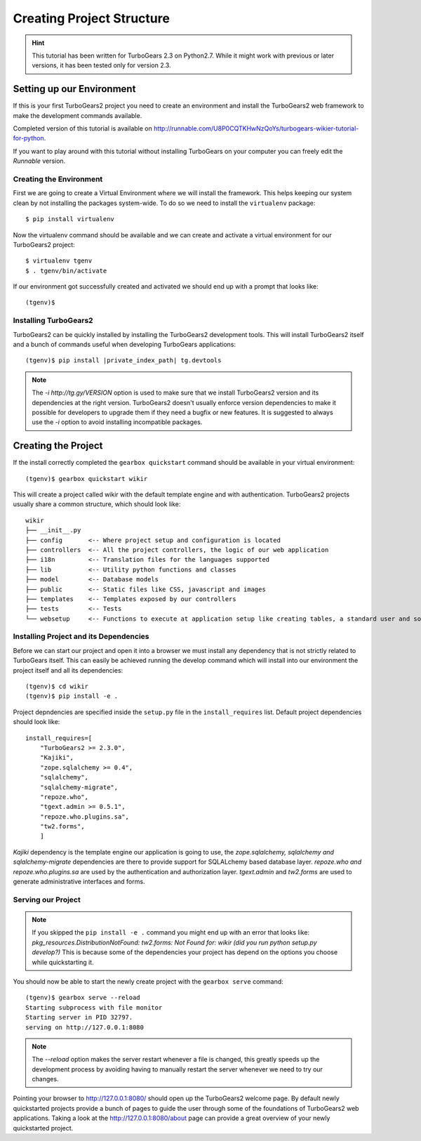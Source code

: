 ==================================
Creating Project Structure
==================================

.. hint::
    This tutorial has been written for TurboGears 2.3 on Python2.7. While it might work with
    previous or later versions, it has been tested only for version 2.3.

Setting up our Environment
===============================

If this is your first TurboGears2 project you need to create an environment and install
the TurboGears2 web framework to make the development commands available.

Completed version of this tutorial is available on 
http://runnable.com/U8P0CQTKHwNzQoYs/turbogears-wikier-tutorial-for-python.

If you want to play around with this tutorial without installing TurboGears on
your computer you can freely edit the *Runnable* version.

Creating the Environment
--------------------------------

First we are going to create a Virtual Environment where we will install the framework.
This helps keeping our system clean by not installing the packages system-wide.
To do so we need to install the ``virtualenv`` package::

    $ pip install virtualenv

Now the virtualenv command should be available and we can create and activate
a virtual environment for our TurboGears2 project::

    $ virtualenv tgenv
    $ . tgenv/bin/activate


If our environment got successfully created and activated we should end up with
a prompt that looks like::

    (tgenv)$

Installing TurboGears2
--------------------------------

TurboGears2 can be quickly installed by installing the TurboGears2 development tools.
This will install TurboGears2 itself and a bunch of commands useful when developing
TurboGears applications:

.. parsed-literal::

    (tgenv)$ pip install |private_index_path| tg.devtools

.. note::
    The `-i http://tg.gy/VERSION` option is used to make sure that we install
    TurboGears2 version and its dependencies at the right version. TurboGears2 
    doesn't usually enforce version dependencies to make it possible for developers
    to upgrade them if they need a bugfix or new features.
    It is suggested to always use the `-i` option to avoid installing incompatible packages.


Creating the Project
=============================

If the install correctly completed the ``gearbox quickstart`` command should be available
in your virtual environment::

    (tgenv)$ gearbox quickstart wikir

This will create a project called wikir with the default template engine and with authentication.
TurboGears2 projects usually share a common structure, which should look like::

     wikir
     ├── __init__.py
     ├── config       <-- Where project setup and configuration is located
     ├── controllers  <-- All the project controllers, the logic of our web application
     ├── i18n         <-- Translation files for the languages supported
     ├── lib          <-- Utility python functions and classes
     ├── model        <-- Database models
     ├── public       <-- Static files like CSS, javascript and images
     ├── templates    <-- Templates exposed by our controllers
     ├── tests        <-- Tests
     └── websetup     <-- Functions to execute at application setup like creating tables, a standard user and so on.


Installing Project and its Dependencies
-----------------------------------------

Before we can start our project and open it into a browser we must install any dependency
that is not strictly related to TurboGears itself. This can easily be achieved running the develop
command which will install into our environment the project itself and all its dependencies::

    (tgenv)$ cd wikir
    (tgenv)$ pip install -e .

Project depndencies are specified inside the ``setup.py`` file in the ``install_requires`` list.
Default project dependencies should look like::

    install_requires=[
        "TurboGears2 >= 2.3.0",
        "Kajiki",
        "zope.sqlalchemy >= 0.4",
        "sqlalchemy",
        "sqlalchemy-migrate",
        "repoze.who",
        "tgext.admin >= 0.5.1",
        "repoze.who.plugins.sa",
        "tw2.forms",
        ]

*Kajiki* dependency is the template engine our application is going to use, the *zope.sqlalchemy,
sqlalchemy and sqlalchemy-migrate* dependencies are there to provide support for SQLALchemy based
database layer. *repoze.who and repoze.who.plugins.sa* are used by the authentication
and authorization layer. *tgext.admin* and *tw2.forms* are used to generate administrative interfaces
and forms.

Serving our Project
----------------------------------------

.. note::
    If you skipped the ``pip install -e .`` command you might end up with an error that looks
    like: *pkg_resources.DistributionNotFound: tw2.forms: Not Found for: wikir (did you run python setup.py develop?)*
    This is because some of the dependencies your project has depend on the options you choose while
    quickstarting it.

You should now be able to start the newly create project with the ``gearbox serve`` command::

    (tgenv)$ gearbox serve --reload
    Starting subprocess with file monitor
    Starting server in PID 32797.
    serving on http://127.0.0.1:8080

.. note::
    The `--reload` option makes the server restart whenever a file is changed, this greatly speeds
    up the development process by avoiding having to manually restart the server whenever we need to try
    our changes.

Pointing your browser to http://127.0.0.1:8080/ should open up the TurboGears2 welcome page.
By default newly quickstarted projects provide a bunch of pages to guide the user through
some of the foundations of TurboGears2 web applications. Taking a look at the http://127.0.0.1:8080/about
page can provide a great overview of your newly quickstarted project.


